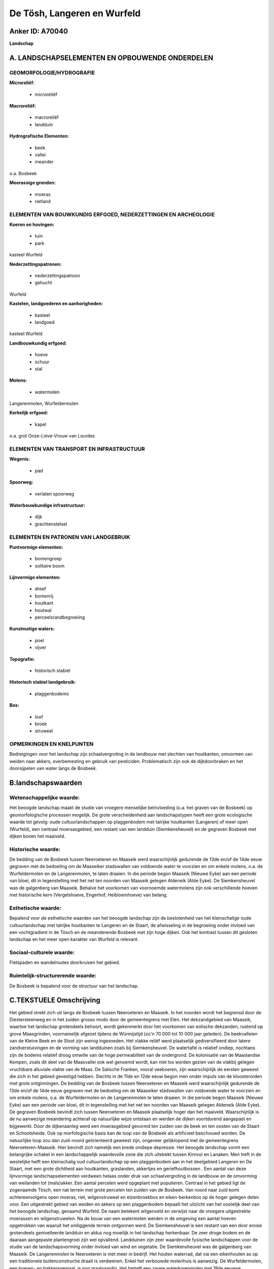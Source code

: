 De Tösh, Langeren en Wurfeld
============================

Anker ID: A70040
----------------

**Landschap**



A. LANDSCHAPSELEMENTEN EN OPBOUWENDE ONDERDELEN
-----------------------------------------------



GEOMORFOLOGIE/HYDROGRAFIE
~~~~~~~~~~~~~~~~~~~~~~~~~

**Microreliëf:**

 * microreliëf


**Macroreliëf:**

 * macroreliëf
 * landduin

**Hydrografische Elementen:**

 * beek
 * vallei
 * meander


o.a. Bosbeek

**Moerassige gronden:**

 * moeras
 * rietland



ELEMENTEN VAN BOUWKUNDIG ERFGOED, NEDERZETTINGEN EN ARCHEOLOGIE
~~~~~~~~~~~~~~~~~~~~~~~~~~~~~~~~~~~~~~~~~~~~~~~~~~~~~~~~~~~~~~~

**Koeren en hovingen:**

 * tuin
 * park


kasteel Wurfeld

**Nederzettingspatronen:**

 * nederzettingspatroon
 * gehucht

Wurfeld

**Kastelen, landgoederen en aanhorigheden:**

 * kasteel
 * landgoed


kasteel Wurfeld

**Landbouwkundig erfgoed:**

 * hoeve
 * schuur
 * stal


**Molens:**

 * watermolen


Langerenmolen, Wurfeldermolen

**Kerkelijk erfgoed:**

 * kapel


o.a. grot Onze-Lieve-Vrouw van Lourdes

ELEMENTEN VAN TRANSPORT EN INFRASTRUCTUUR
~~~~~~~~~~~~~~~~~~~~~~~~~~~~~~~~~~~~~~~~~

**Wegenis:**

 * pad


**Spoorweg:**

 * verlaten spoorweg

**Waterbouwkundige infrastructuur:**

 * dijk
 * grachtenstelsel



ELEMENTEN EN PATRONEN VAN LANDGEBRUIK
~~~~~~~~~~~~~~~~~~~~~~~~~~~~~~~~~~~~~

**Puntvormige elementen:**

 * bomengroep
 * solitaire boom


**Lijnvormige elementen:**

 * dreef
 * bomenrij
 * houtkant
 * houtwal
 * perceelsrandbegroeiing

**Kunstmatige waters:**

 * poel
 * vijver


**Topografie:**

 * historisch stabiel


**Historisch stabiel landgebruik:**

 * plaggenbodems


**Bos:**

 * loof
 * broek
 * struweel



OPMERKINGEN EN KNELPUNTEN
~~~~~~~~~~~~~~~~~~~~~~~~~

Bedreigingen voor het landschap zijn schaalvergroting in de landbouw met
slechten van houtkanten, omvormen van weiden naar akkers, overbemesting
en gebruik van pesticiden. Problematisch zijn ook de dijkdoorbraken en
het doorsijpelen van water langs de Bosbeek.



B.landschapswaarden
-------------------


Wetenschappelijke waarde:
~~~~~~~~~~~~~~~~~~~~~~~~~

Het beoogde landschap maakt de studie van vroegere menselijke
beïnvloeding (o.a. het graven van de Bosbeek) op geomorfologische
processen mogelijk. De grote verscheidenheid aan landschapstypen heeft
een grote ecologische waarde tot gevolg: oude cultuurlandschappen op
plaggenbodem met talrijke houtkanten (Langeren) of meer open (Wurfeld),
een centraal moersasgebied, een restant van een landduin
(Siemkensheuvel) en de gegraven Bosbeek met dijken boven het maaiveld.

Historische waarde:
~~~~~~~~~~~~~~~~~~~


De bedding van de Bosbeek tussen Neeroeteren en Maaseik werd
waarschijnlijk gedurende de 13de en/of de 14de eeuw gegraven met de
bedoeling om de Maaseiker stadswallen van voldoende water te voorzien en
om enkele molens, o.a. de Wurfeldermolen en de Langerenmolen, te laten
draaien. In die periode begon Maaseik (Nieuwe Eyke) aan een periode van
bloei, dit in tegenstelling met het net ten noorden van Maaseik gelegen
Aldeneik (Alde Eyke). De Siemkensheuvel was de galgenberg van Maaseik.
Behalve het voorkomen van voornoemde watermolens zijn ook verschillende
hoeven met historische kern (Vergelshoeve, Engerhof, Heibloemhoeve) van
belang.

Esthetische waarde:
~~~~~~~~~~~~~~~~~~~

Bepalend voor de esthetische waarden van het
beoogde landschap zijn de beslotenheid van het kleinschalige oude
cultuurlandschap met talrijke houtkanten te Langeren en de Staart, de
afwisseling in de begroeiing onder invloed van een vochtgradient in de
Tösch en de meanderende Bosbeek met zijn hoge dijken. Ook het kontrast
tussen dit gesloten landschap en het meer open karakter van Wurfeld is
relevant.


Sociaal-culturele waarde:
~~~~~~~~~~~~~~~~~~~~~~~~~


Fietspaden en wandelroutes doorkruisen het
gebied.

Ruimtelijk-structurerende waarde:
~~~~~~~~~~~~~~~~~~~~~~~~~~~~~~~~~

De Bosbeek is bepalend voor de structuur van het landschap.



C.TEKSTUELE Omschrijving
------------------------

Het gebied strekt zich uit langs de Bosbeek tussen Neeroeteren en
Maaseik. In het noorden wordt het begrensd door de Diestersteenweg en in
het zuiden grosso modo door de gemeentegrens met Elen. Het dekzandgebied
van Maaseik, waartoe het landschap grotendeels behoort, wordt gekenmerkt
door het voorkomen van eolische dekzanden, rustend op grove Maasgrinden,
voornamelijk afgezet tijdens de Würmijstijd (zo'n 70 000 tot 10 000 jaar
geleden). De beekvalleien van de Kleine Beek en de Sloot zijn weinig
ingesneden. Het vlakke reliëf werd plaatselijk gediversifieerd door
latere zandverstuivingen en de vorming van landduinen zoals bij
Siemkensheuvel. De watertafel is relatief ondiep, nochtans zijn de
bodems relatief droog omwille van de hoge permeabiliteit van de
ondergrond. De kolonisatie van de Maaslandse Kempen, zoals dit deel van
de Maasvallei ook wel genoemd wordt, kan niet los worden gezien van de
vlakbij gelegen vruchtbare alluviale vlakte van de Maas. De Salische
Franken, vooral veeboeren, zijn waarschijnlijk de eersten geweest die
zich in het gebied gevestigd hebben. Slechts in de 11de en 12de eeuw
begon men onder impuls van de kloosterorden met grote ontginningen. De
bedding van de Bosbeek tussen Neeroeteren en Maaseik werd waarschijnlijk
gedurende de 13de en/of de 14de eeuw gegraven met de bedoeling om de
Maaseiker stadswallen van voldoende water te voorzien en om enkele
molens, o.a. de Wurfeldermolen en de Langerenmolen te laten draaien. In
die periode begon Maaseik (Nieuwe Eyke) aan een periode van bloei, dit
in tegenstelling met het net ten noorden van Maaseik gelegen Aldeneik
(Alde Eyke). De gegraven Bosbeek bevindt zich tussen Neeroeteren en
Maaseik plaatselijk hoger dan het maaiveld. Waarschijnlijk is de nu
aanwezige meandering achteraf op natuurlijke wijze ontstaan en werden de
dijken voortdurend aangepast en bijgewerkt. Door de dijkenaanleg werd
een moerasgebied gevormd ten zuiden van de beek en ten oosten van de
Staart en Schootsheide. Ook op morfologische basis kan de loop van de
Bosbeek als artificieel beschouwd worden. De natuurlijke loop zou dan
zuid-noord geörienteerd geweest zijn, ongeveer gelijklopend met de
gemeentegrens Neeroeteren-Maaseik. Hier bevindt zich namelijk een brede
ondiepe depressie. Het beoogde landschap vormt een belangrijke schakel
in een landschappelijk waardevolle zone die zich uitstrekt tussen
Kinrooi en Lanaken. Men treft in de westelijke helft een kleinschalig
oud cultuurlandschap op een plaggenbodem aan in het deelgebied Langeren
en De Staart, met een grote dichtheid aan houtkanten, graslanden,
akkertjes en geriefhoutbossen . Een aantal van deze lijnvormige
landschapselementen verdween helaas onder druk van schaalvergroting in
de landbouw en de omvorming van weilanden tot (maïs)akker. Een aantal
percelen werd opgeplant met populieren. Centraal in het gebied ligt de
zogenaamde Tösch, een nat terrein met grote percelen ten zuiden van de
Bosbeek. Van noord naar zuid komt achtereenvolgens open moeras, riet,
wilgenstruweel en elzenbroekbos en eiken-berkenbos op de hoger gelegen
delen voor. Een uitgestrekt gebied van weiden en akkers op een
plaggenbodem bepaalt het uitzicht van het oostelijk deel van het beoogde
landschap, genaamd Wurfeld. De naam betekent wilgenveld en verwijst naar
de vroegere uitgestrekte moerassen en wilgenstruwelen. Na de bouw van
een watermolen werden in de omgeving een aantal hoeven opgetrokken van
waaruit het omliggende terrein ontgonnen werd. De Siemkensheuvel is een
restant van een door erosie grotendeels genivelleerde landduin en aldus
nog moeilijk in het landschap herkenbaar. De zeer droge bodem en de
daaraan aangepaste plantengroei zijn wel opvallend. Landduinen zijn zeer
waardevolle fysische landschappen voor de studie van de
landschapsvorming onder invloed van wind en vegetatie. De Siemkensheuvel
was de galgenberg van Maaseik. De Langerenmolen te Neeroeteren is niet
meer in bedrijf. Het houten waterrad, dat via een eikenhouten as op een
traditionele buitenconstructie draait is verdwenen. Enkel het verbouwde
molenhuis is aanwezig. De Wurfeldermolen, een boeren- en bakkersgemaal,
is nog maalvaardig. Het betreft een zware waterkorenmolen met 19de
eeuwse kenmerken en 20ste eeuwse aanpassingen. Het kasteel Wurfeld - met
hoeve, park, tuinen en vijver - werd gebouwd omstreeks 1900 in
eclectische stijl. Vermeldenswaardige boerderijen met een oudere kern op
het grondgebied van Wurfeld zijn de Vergelshoeve in versteende
vakwerkbouw, het Engerhof en de Heibloemhoeve. Enkele wandel- en
fietsroutes doorkruisen het landschap.
